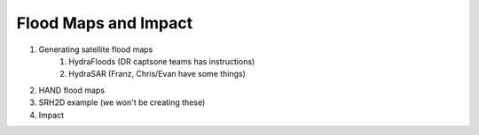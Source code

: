 Flood Maps and Impact
=====================

#. Generating satellite flood maps
    #. HydraFloods (DR captsone teams has instructions)
    #. HydraSAR (Franz, Chris/Evan have some things)
#. HAND flood maps
#. SRH2D example (we won't be creating these)
#. Impact
